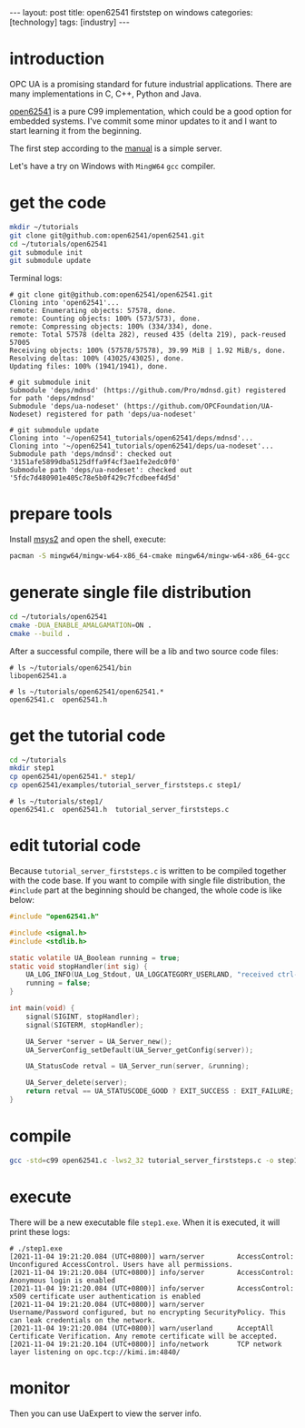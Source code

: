 #+BEGIN_EXPORT html
---
layout: post
title: open62541 firststep on windows
categories: [technology]
tags: [industry]
---
#+END_EXPORT

* introduction

OPC UA is a promising standard for future industrial applications. There are many implementations in C, C++, Python and Java.

[[https://github.com/open62541/open62541][open62541]] is a pure C99 implementation, which could be a good option for embedded systems. I've commit some minor updates to it and I want to start learning it from the beginning.

The first step according to the [[https://open62541.org/doc/current/tutorial_server_firststeps.html][manual]] is a simple server.

Let's have a try on Windows with =MingW64= =gcc= compiler.

* get the code

#+begin_src sh
mkdir ~/tutorials
git clone git@github.com:open62541/open62541.git
cd ~/tutorials/open62541
git submodule init
git submodule update
#+end_src

Terminal logs:

#+begin_example
# git clone git@github.com:open62541/open62541.git
Cloning into 'open62541'...
remote: Enumerating objects: 57578, done.
remote: Counting objects: 100% (573/573), done.
remote: Compressing objects: 100% (334/334), done.
remote: Total 57578 (delta 282), reused 435 (delta 219), pack-reused 57005
Receiving objects: 100% (57578/57578), 39.99 MiB | 1.92 MiB/s, done.
Resolving deltas: 100% (43025/43025), done.
Updating files: 100% (1941/1941), done.

# git submodule init
Submodule 'deps/mdnsd' (https://github.com/Pro/mdnsd.git) registered for path 'deps/mdnsd'
Submodule 'deps/ua-nodeset' (https://github.com/OPCFoundation/UA-Nodeset) registered for path 'deps/ua-nodeset'

# git submodule update
Cloning into '~/open62541_tutorials/open62541/deps/mdnsd'...
Cloning into '~/open62541_tutorials/open62541/deps/ua-nodeset'...
Submodule path 'deps/mdnsd': checked out '3151afe5899dba5125dffa9f4cf3ae1fe2edc0f0'
Submodule path 'deps/ua-nodeset': checked out '5fdc7d480901e405c78e5b0f429c7fcdbeef4d5d'
#+end_example

* prepare tools

Install [[https://www.msys2.org/][msys2]] and open the shell, execute:

#+begin_src sh
pacman -S mingw64/mingw-w64-x86_64-cmake mingw64/mingw-w64-x86_64-gcc
#+end_src
* generate single file distribution

#+begin_src sh
cd ~/tutorials/open62541
cmake -DUA_ENABLE_AMALGAMATION=ON .
cmake --build .
#+end_src

After a successful compile, there will be a lib and two source code files:

#+begin_example
# ls ~/tutorials/open62541/bin
libopen62541.a

# ls ~/tutorials/open62541/open62541.*
open62541.c  open62541.h
#+end_example

* get the tutorial code

#+begin_src sh
cd ~/tutorials
mkdir step1
cp open62541/open62541.* step1/
cp open62541/examples/tutorial_server_firststeps.c step1/
#+end_src

#+begin_example
# ls ~/tutorials/step1/
open62541.c  open62541.h  tutorial_server_firststeps.c
#+end_example

* edit tutorial code

Because ~tutorial_server_firststeps.c~ is written to be compiled together with the code base. If you want to compile with single file distribution, the ~#include~ part at the beginning should be changed, the whole code is like below:

#+begin_src C
#include "open62541.h"

#include <signal.h>
#include <stdlib.h>

static volatile UA_Boolean running = true;
static void stopHandler(int sig) {
    UA_LOG_INFO(UA_Log_Stdout, UA_LOGCATEGORY_USERLAND, "received ctrl-c");
    running = false;
}

int main(void) {
    signal(SIGINT, stopHandler);
    signal(SIGTERM, stopHandler);

    UA_Server *server = UA_Server_new();
    UA_ServerConfig_setDefault(UA_Server_getConfig(server));

    UA_StatusCode retval = UA_Server_run(server, &running);

    UA_Server_delete(server);
    return retval == UA_STATUSCODE_GOOD ? EXIT_SUCCESS : EXIT_FAILURE;
}
#+end_src

* compile

#+begin_src sh
gcc -std=c99 open62541.c -lws2_32 tutorial_server_firststeps.c -o step1.exe
#+end_src

* execute

There will be a new executable file ~step1.exe~. When it is executed, it will print these logs:

#+begin_example
# ./step1.exe
[2021-11-04 19:21:20.084 (UTC+0800)] warn/server        AccessControl: Unconfigured AccessControl. Users have all permissions.
[2021-11-04 19:21:20.084 (UTC+0800)] info/server        AccessControl: Anonymous login is enabled
[2021-11-04 19:21:20.084 (UTC+0800)] info/server        AccessControl: x509 certificate user authentication is enabled
[2021-11-04 19:21:20.084 (UTC+0800)] warn/server        Username/Password configured, but no encrypting SecurityPolicy. This can leak credentials on the network.
[2021-11-04 19:21:20.084 (UTC+0800)] warn/userland      AcceptAll Certificate Verification. Any remote certificate will be accepted.
[2021-11-04 19:21:20.104 (UTC+0800)] info/network       TCP network layer listening on opc.tcp://kimi.im:4840/
#+end_example

* monitor

Then you can use UaExpert to view the server info.
